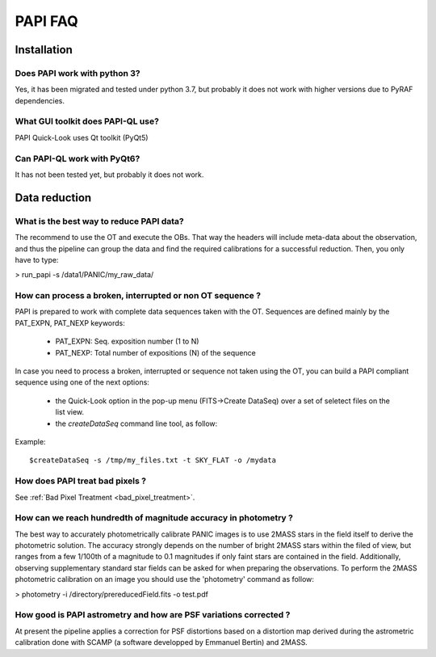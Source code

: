 ++++++++
PAPI FAQ
++++++++

------------
Installation
------------


Does PAPI work with python 3?
-----------------------------
Yes, it has been migrated and tested under python 3.7, but probably it does not work with higher versions due to PyRAF dependencies.

What GUI toolkit does PAPI-QL use?
----------------------------------
PAPI Quick-Look uses Qt toolkit (PyQt5)

Can PAPI-QL work with PyQt6?
--------------------------
It has not been tested yet, but probably it does not work.

---------------
Data reduction
---------------


What is the best way to reduce PAPI data?
-----------------------------------------
The recommend to use the OT and execute the OBs. That way the headers will include
meta-data about the observation, and thus the pipeline can group the data and
find the required calibrations for a successful reduction. Then, you only have to
type:

> run_papi -s /data1/PANIC/my_raw_data/ 

How can process a broken, interrupted or non OT sequence ?
----------------------------------------------------------
PAPI is prepared to work with complete data sequences taken with the OT. Sequences
are defined mainly by the PAT_EXPN, PAT_NEXP keywords:

 - PAT_EXPN: Seq. exposition number (1 to N)
 - PAT_NEXP: Total number of expositions (N) of the sequence

In case you need to process a broken, interrupted or sequence not taken using
the OT, you can build a PAPI compliant sequence using one of the next options:

 - the Quick-Look option in the pop-up menu (FITS->Create DataSeq) over a set
   of seletect files on the list view. 
 - the *createDataSeq* command line tool, as follow:

Example::
    
    $createDataSeq -s /tmp/my_files.txt -t SKY_FLAT -o /mydata




How does PAPI treat bad pixels ?
--------------------------------

See :ref:`Bad Pixel Treatment <bad_pixel_treatment>`.

How can we reach hundredth of magnitude accuracy in photometry ?
----------------------------------------------------------------
The best way to accurately photometrically calibrate PANIC images is to use 2MASS 
stars in the field itself to derive the photometric solution. The accuracy 
strongly depends on the number of bright 2MASS stars within the filed of view, 
but ranges from a few 1/100th of a magnitude to 0.1 magnitudes if only faint 
stars are contained in the field. Additionally, observing supplementary standard
star fields can be asked for when preparing the observations. To perform the 2MASS 
photometric calibration on an image you should use the 'photometry' command as 
follow:

>  photometry -i /directory/prereducedField.fits -o test.pdf


How good is PAPI astrometry and how are PSF variations corrected ?
------------------------------------------------------------------
At present the pipeline applies a correction for PSF distortions based on a 
distortion map derived during the astrometric calibration done with SCAMP (a 
software developped by Emmanuel Bertin) and 2MASS.

